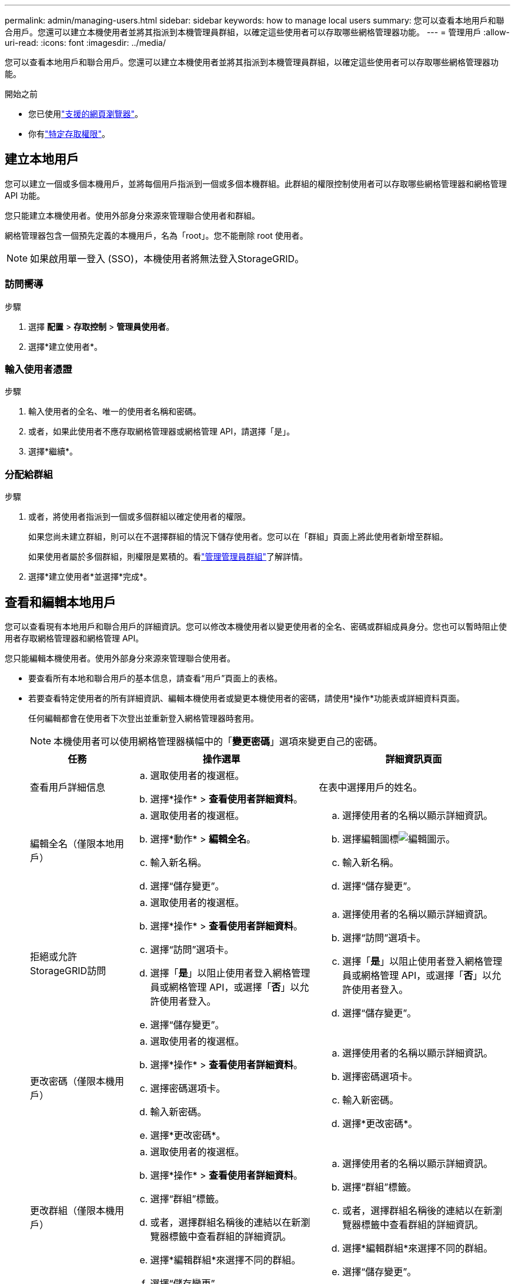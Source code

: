 ---
permalink: admin/managing-users.html 
sidebar: sidebar 
keywords: how to manage local users 
summary: 您可以查看本地用戶和聯合用戶。您還可以建立本機使用者並將其指派到本機管理員群組，以確定這些使用者可以存取哪些網格管理器功能。 
---
= 管理用戶
:allow-uri-read: 
:icons: font
:imagesdir: ../media/


[role="lead"]
您可以查看本地用戶和聯合用戶。您還可以建立本機使用者並將其指派到本機管理員群組，以確定這些使用者可以存取哪些網格管理器功能。

.開始之前
* 您已使用link:../admin/web-browser-requirements.html["支援的網頁瀏覽器"]。
* 你有link:admin-group-permissions.html["特定存取權限"]。




== 建立本地用戶

您可以建立一個或多個本機用戶，並將每個用戶指派到一個或多個本機群組。此群組的權限控制使用者可以存取哪些網格管理器和網格管理 API 功能。

您只能建立本機使用者。使用外部身分來源來管理聯合使用者和群組。

網格管理器包含一個預先定義的本機用戶，名為「root」。您不能刪除 root 使用者。


NOTE: 如果啟用單一登入 (SSO)，本機使用者將無法登入StorageGRID。



=== 訪問嚮導

.步驟
. 選擇 *配置* > *存取控制* > *管理員使用者*。
. 選擇*建立使用者*。




=== 輸入使用者憑證

.步驟
. 輸入使用者的全名、唯一的使用者名稱和密碼。
. 或者，如果此使用者不應存取網格管理器或網格管理 API，請選擇「是」。
. 選擇*繼續*。




=== 分配給群組

.步驟
. 或者，將使用者指派到一個或多個群組以確定使用者的權限。
+
如果您尚未建立群組，則可以在不選擇群組的情況下儲存使用者。您可以在「群組」頁面上將此使用者新增至群組。

+
如果使用者屬於多個群組，則權限是累積的。看link:managing-admin-groups.html["管理管理員群組"]了解詳情。

. 選擇*建立使用者*並選擇*完成*。




== 查看和編輯本地用戶

您可以查看現有本地用戶和聯合用戶的詳細資訊。您可以修改本機使用者以變更使用者的全名、密碼或群組成員身分。您也可以暫時阻止使用者存取網格管理器和網格管理 API。

您只能編輯本機使用者。使用外部身分來源來管理聯合使用者。

* 要查看所有本地和聯合用戶的基本信息，請查看“用戶”頁面上的表格。
* 若要查看特定使用者的所有詳細資訊、編輯本機使用者或變更本機使用者的密碼，請使用*操作*功能表或詳細資料頁面。
+
任何編輯都會在使用者下次登出並重新登入網格管理器時套用。

+

NOTE: 本機使用者可以使用網格管理器橫幅中的「*變更密碼*」選項來變更自己的密碼。

+
[cols="1a,2a,2a"]
|===
| 任務 | 操作選單 | 詳細資訊頁面 


 a| 
查看用戶詳細信息
 a| 
.. 選取使用者的複選框。
.. 選擇*操作* > *查看使用者詳細資料*。

 a| 
在表中選擇用戶的姓名。



 a| 
編輯全名（僅限本地用戶）
 a| 
.. 選取使用者的複選框。
.. 選擇*動作* > *編輯全名*。
.. 輸入新名稱。
.. 選擇“儲存變更”。

 a| 
.. 選擇使用者的名稱以顯示詳細資訊。
.. 選擇編輯圖標image:../media/icon_edit_tm.png["編輯圖示"]。
.. 輸入新名稱。
.. 選擇“儲存變更”。




 a| 
拒絕或允許StorageGRID訪問
 a| 
.. 選取使用者的複選框。
.. 選擇*操作* > *查看使用者詳細資料*。
.. 選擇“訪問”選項卡。
.. 選擇「*是*」以阻止使用者登入網格管理員或網格管理 API，或選擇「*否*」以允許使用者登入。
.. 選擇“儲存變更”。

 a| 
.. 選擇使用者的名稱以顯示詳細資訊。
.. 選擇“訪問”選項卡。
.. 選擇「*是*」以阻止使用者登入網格管理員或網格管理 API，或選擇「*否*」以允許使用者登入。
.. 選擇“儲存變更”。




 a| 
更改密碼（僅限本機用戶）
 a| 
.. 選取使用者的複選框。
.. 選擇*操作* > *查看使用者詳細資料*。
.. 選擇密碼選項卡。
.. 輸入新密碼。
.. 選擇*更改密碼*。

 a| 
.. 選擇使用者的名稱以顯示詳細資訊。
.. 選擇密碼選項卡。
.. 輸入新密碼。
.. 選擇*更改密碼*。




 a| 
更改群組（僅限本機用戶）
 a| 
.. 選取使用者的複選框。
.. 選擇*操作* > *查看使用者詳細資料*。
.. 選擇“群組”標籤。
.. 或者，選擇群組名稱後的連結以在新瀏覽器標籤中查看群組的詳細資訊。
.. 選擇*編輯群組*來選擇不同的群組。
.. 選擇“儲存變更”。

 a| 
.. 選擇使用者的名稱以顯示詳細資訊。
.. 選擇“群組”標籤。
.. 或者，選擇群組名稱後的連結以在新瀏覽器標籤中查看群組的詳細資訊。
.. 選擇*編輯群組*來選擇不同的群組。
.. 選擇“儲存變更”。


|===




== 複製用戶

您可以複製現有使用者來建立具有相同權限的新使用者。

.步驟
. 選取使用者的複選框。
. 選擇*動作* > *重複使用者*。
. 完成重複使用者嚮導。




== 刪除用戶

您可以刪除本機使用者以從系統中永久刪除該使用者。


NOTE: 您不能刪除 root 使用者。

.步驟
. 在「使用者」頁面中，選取要刪除的每個使用者的核取方塊。
. 選擇*操作* > *刪除使用者*。
. 選擇*刪除使用者*。

